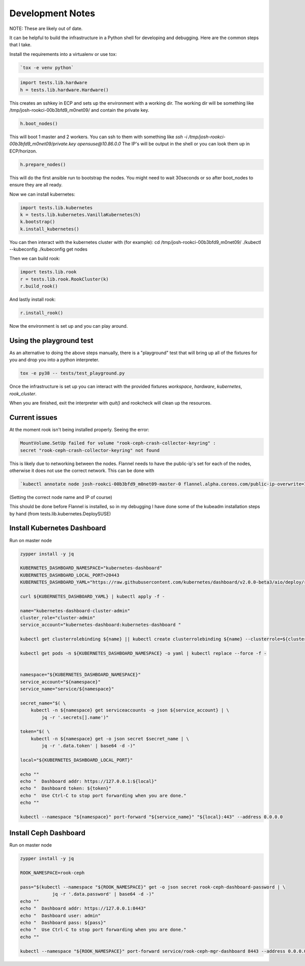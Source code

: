 .. _development_notes:

Development Notes
=================

NOTE: These are likely out of date.

It can be helpful to build the infrastructure in a Python shell for developing
and debugging. Here are the common steps that I take.

Install the requirements into a virtualenv or use tox:

.. code-block:: bash

    `tox -e venv python`

.. code-block:: python

    import tests.lib.hardware
    h = tests.lib.hardware.Hardware()

This creates an sshkey in ECP and sets up the environment with a working dir.
The working dir will be something like /tmp/josh-rookci-00b3bfd9_m0net09/
and contain the private key.

.. code-block:: python

    h.boot_nodes()

This will boot 1 master and 2 workers. You can ssh to them with something like
`ssh -i /tmp/josh-rookci-00b3bfd9_m0net09/private.key opensuse@10.86.0.0`
The IP's will be output in the shell or you can look them up in ECP/horizon.

.. code-block:: python

    h.prepare_nodes()

This will do the first ansible run to bootstrap the nodes. You might need to
wait 30seconds or so after boot_nodes to ensure they are all ready.

Now we can install kubernetes:

.. code-block:: python

    import tests.lib.kubernetes
    k = tests.lib.kubernetes.VanillaKubernetes(h)
    k.bootstrap()
    k.install_kubernetes()

You can then interact with the kubernetes cluster with (for example):
cd /tmp/josh-rookci-00b3bfd9_m0net09/
./kubectl --kubeconfig ./kubeconfig get nodes

Then we can build rook:

.. code-block:: python

    import tests.lib.rook
    r = tests.lib.rook.RookCluster(k)
    r.build_rook()

And lastly install rook:

.. code-block:: python

    r.install_rook()


Now the environment is set up and you can play around.


Using the playground test
-------------------------

As an alternative to doing the above steps manually, there is a "playground"
test that will bring up all of the fixtures for you and drop you into a
python interpreter.


.. code-block:: bash

    tox -e py38 -- tests/test_playground.py


Once the infrastructure is set up you can interact with the provided fixtures
`workspace`, `hardware`, `kubernetes`, `rook_cluster`.

When you are finished, exit the interpreter with `quit()` and rookcheck will
clean up the resources.



Current issues
--------------

At the moment rook isn't being installed properly. Seeing the error:

.. code-block:: bash

    MountVolume.SetUp failed for volume "rook-ceph-crash-collector-keyring" :
    secret "rook-ceph-crash-collector-keyring" not found

This is likely due to networking between the nodes.
Flannel needs to have the public-ip's set for each of the nodes, otherwise it
does not use the correct network. This can be done with

.. code-block:: bash

    `kubectl annotate node josh-rookci-00b3bfd9_m0net09-master-0 flannel.alpha.coreos.com/public-ip-overwrite=10.86.0.0 --overwrite`

(Setting the correct node name and IP of course)

This should be done before Flannel is installed, so in my debugging I have done
some of the kubeadm installation steps by hand
(from tests.lib.kubernetes.DeploySUSE)


Install Kubernetes Dashboard
----------------------------

Run on master node

.. code-block:: bash

    zypper install -y jq

    KUBERNETES_DASHBOARD_NAMESPACE="kubernetes-dashboard"
    KUBERNETES_DASHBOARD_LOCAL_PORT=20443
    KUBERNETES_DASHBOARD_YAML="https://raw.githubusercontent.com/kubernetes/dashboard/v2.0.0-beta3/aio/deploy/recommended.yaml"

    curl ${KUBERNETES_DASHBOARD_YAML} | kubectl apply -f -

    name="kubernetes-dashboard-cluster-admin"
    cluster_role="cluster-admin"
    service_account="kubernetes-dashboard:kubernetes-dashboard "

    kubectl get clusterrolebinding ${name} || kubectl create clusterrolebinding ${name} --clusterrole=${cluster_role} --serviceaccount=${service_account}

    kubectl get pods -n ${KUBERNETES_DASHBOARD_NAMESPACE} -o yaml | kubectl replace --force -f -


    namespace="${KUBERNETES_DASHBOARD_NAMESPACE}"
    service_account="${namespace}"
    service_name="service/${namespace}"

    secret_name="$( \
        kubectl -n ${namespace} get serviceaccounts -o json ${service_account} | \
            jq -r '.secrets[].name')"

    token="$( \
        kubectl -n ${namespace} get -o json secret $secret_name | \
            jq -r '.data.token' | base64 -d -)"

    local="${KUBERNETES_DASHBOARD_LOCAL_PORT}"

    echo ""
    echo "  Dashboard addr: https://127.0.0.1:${local}"
    echo "  Dashboard token: ${token}"
    echo "  Use Ctrl-C to stop port forwarding when you are done."
    echo ""

    kubectl --namespace "${namespace}" port-forward "${service_name}" "${local}:443" --address 0.0.0.0


Install Ceph Dashboard
----------------------

Run on master node

.. code-block:: bash

    zypper install -y jq

    ROOK_NAMESPACE=rook-ceph

    pass="$(kubectl --namespace "${ROOK_NAMESPACE}" get -o json secret rook-ceph-dashboard-password | \
                jq -r '.data.password' | base64 -d -)"
    echo ""
    echo "  Dashboard addr: https://127.0.0.1:8443"
    echo "  Dashboard user: admin"
    echo "  Dashboard pass: ${pass}"
    echo "  Use Ctrl-C to stop port forwarding when you are done."
    echo ""

    kubectl --namespace "${ROOK_NAMESPACE}" port-forward service/rook-ceph-mgr-dashboard 8443 --address 0.0.0.0

